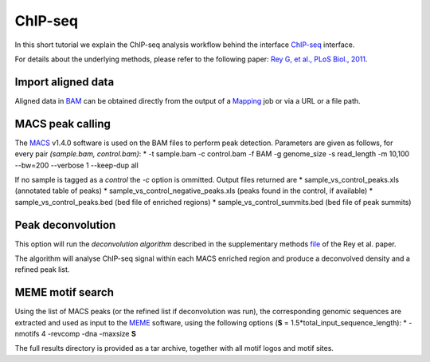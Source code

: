 ChIP-seq
========

In this short tutorial we explain the ChIP-seq analysis workflow behind the interface `ChIP-seq <http://htsstation.epfl.ch/chipseq/>`_ interface.

For details about the underlying methods, please refer to the following paper: `Rey G, et al., PLoS Biol., 2011 <http://www.ncbi.nlm.nih.gov/pubmed/21364973>`_.


Import aligned data
-------------------

Aligned data in `BAM <http://samtools.sourceforge.net/>`_  can be obtained directly from the output of a `Mapping <http://htsstation.epfl.ch/mapseq/>`_ job or via a URL or a file path.

.. image:: images/chipseq_newjob.png


MACS peak calling
-----------------

The `MACS <http://liulab.dfci.harvard.edu/MACS/index.html>`_ v1.4.0 software is used on the BAM files to perform peak detection. Parameters are given as follows, for every pair `(sample.bam, control.bam)`:
* -t sample.bam -c control.bam -f BAM -g genome_size -s read_length -m 10,100 --bw=200 --verbose 1 --keep-dup all

If no sample is tagged as a `control` the `-c` option is ommitted.
Output files returned are
* sample_vs_control_peaks.xls (annotated table of peaks)
* sample_vs_control_negative_peaks.xls (peaks found in the control, if available)
* sample_vs_control_peaks.bed (bed file of enriched regions)
* sample_vs_control_summits.bed (bed file of peak summits)

Peak deconvolution
------------------

This option will run the `deconvolution algorithm` described in the supplementary methods `file <http://www.plosbiology.org/article/fetchSingleRepresentation.action?uri=info:doi/10.1371/journal.pbio.1000595.s018>`_ of the Rey et al. paper.

The algorithm will analyse ChIP-seq signal within each MACS enriched region and produce a deconvolved density and a refined peak list.

MEME motif search
-----------------

Using the list of MACS peaks (or the refined list if deconvolution was run), the corresponding
genomic sequences are extracted and used as input to the `MEME <http://meme.nbcr.net/meme4_6_1/meme-intro.html>`_ software, using the following options (**S** = 1.5*total_input_sequence_length):
* -nmotifs 4 -revcomp -dna -maxsize **S**

The full results directory is provided as a tar archive, together with all motif logos and motif sites.
